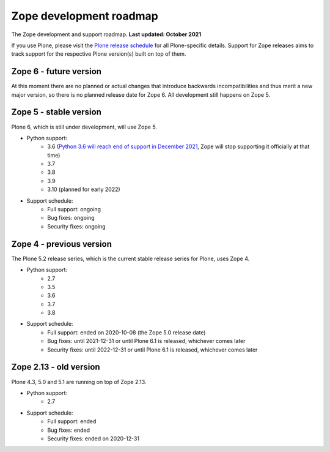 Zope development roadmap
========================

The Zope development and support roadmap. **Last updated: October 2021**

If you use Plone, please visit the `Plone release schedule
<https://plone.org/download/release-schedule>`_ for all Plone-specific details.
Support for Zope releases aims to track support for the respective Plone
version(s) built on top of them.


Zope 6 - future version
-----------------------
At this moment there are no planned or actual changes that introduce backwards
incompatibilities and thus merit a new major version, so there is no planned
release date for Zope 6. All development still happens on Zope 5.


Zope 5 - stable version
-----------------------
Plone 6, which is still under development, will use Zope 5.

* Python support:
    - 3.6 (`Python 3.6 will reach end of support in December 2021
      <https://www.python.org/dev/peps/pep-0494/#lifespan>`_, Zope will stop
      supporting it officially at that time)
    - 3.7
    - 3.8
    - 3.9
    - 3.10 (planned for early 2022)

* Support schedule:
    - Full support: ongoing
    - Bug fixes: ongoing
    - Security fixes: ongoing


Zope 4 - previous version
-------------------------
The Plone 5.2 release series, which is the current stable release series for
Plone, uses Zope 4.

* Python support:
    - 2.7
    - 3.5
    - 3.6
    - 3.7
    - 3.8

* Support schedule:
    - Full support: ended on 2020-10-08 (the Zope 5.0 release date)
    - Bug fixes: until 2021-12-31 or until Plone 6.1 is released, whichever
      comes later
    - Security fixes: until 2022-12-31 or until Plone 6.1 is released,
      whichever comes later


Zope 2.13 - old version
-----------------------
Plone 4.3, 5.0 and 5.1 are running on top of Zope 2.13.

* Python support:
    - 2.7

* Support schedule:
    - Full support: ended
    - Bug fixes: ended
    - Security fixes: ended on 2020-12-31
